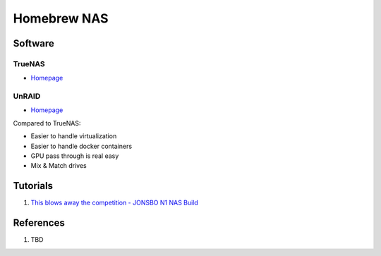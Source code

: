 .. _HwQMJ-H8NI:

=======================================
Homebrew NAS
=======================================

Software
=======================================

TrueNAS
---------------------------------------

* `Homepage <https://www.truenas.com/>`_


UnRAID
---------------------------------------

* `Homepage <https://unraid.net/>`_


Compared to TrueNAS:

* Easier to handle virtualization
* Easier to handle docker containers
* GPU pass through is real easy
* Mix & Match drives


Tutorials
=======================================

#. `This blows away the competition - JONSBO N1 NAS Build <https://youtu.be/boKmZKTKXHc>`_


References
=======================================

#. TBD
